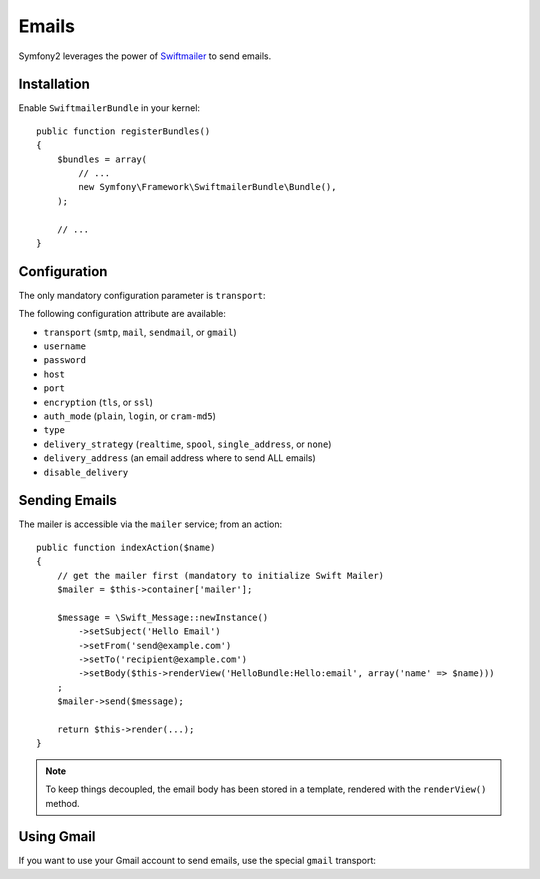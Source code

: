 .. index::
   single: Emails

Emails
======

Symfony2 leverages the power of `Swiftmailer`_ to send emails.

Installation
------------

Enable ``SwiftmailerBundle`` in your kernel::

    public function registerBundles()
    {
        $bundles = array(
            // ...
            new Symfony\Framework\SwiftmailerBundle\Bundle(),
        );

        // ...
    }

Configuration
-------------

The only mandatory configuration parameter is ``transport``:

.. configuration-block::

    .. code-block:: yaml

        # hello/config/config.yml
        swift.mailer:
            transport:  smtp
            encryption: ssl
            auth_mode:  login
            host:       smtp.gmail.com
            username:   your_username
            password:   your_password

    .. code-block:: xml

        <!--
        xmlns:swift="http://www.symfony-project.org/schema/dic/swiftmailer"
        http://www.symfony-project.org/schema/dic/swiftmailer http://www.symfony-project.org/schema/dic/swiftmailer/swiftmailer-1.0.xsd
        -->

        <swift:mailer
            transport="smtp"
            encryption="ssl"
            auth_mode="login"
            host="smtp.gmail.com"
            username="your_username"
            password="your_password" />

    .. code-block:: php

        // hello/config/config.php
        $container->loadFromExtension('swift', 'mailer', array(
            'transport'  => "smtp",
            'encryption' => "ssl",
            'auth_mode'  => "login",
            'host'       => "smtp.gmail.com",
            'username'   => "your_username",
            'password'   => "your_password",
        ));

The following configuration attribute are available:

* ``transport`` (``smtp``, ``mail``, ``sendmail``, or ``gmail``)
* ``username``
* ``password``
* ``host``
* ``port``
* ``encryption`` (``tls``, or ``ssl``)
* ``auth_mode`` (``plain``, ``login``, or ``cram-md5``)
* ``type``
* ``delivery_strategy`` (``realtime``, ``spool``, ``single_address``, or ``none``)
* ``delivery_address`` (an email address where to send ALL emails)
* ``disable_delivery``

Sending Emails
--------------

The mailer is accessible via the ``mailer`` service; from an action::

    public function indexAction($name)
    {
        // get the mailer first (mandatory to initialize Swift Mailer)
        $mailer = $this->container['mailer'];

        $message = \Swift_Message::newInstance()
            ->setSubject('Hello Email')
            ->setFrom('send@example.com')
            ->setTo('recipient@example.com')
            ->setBody($this->renderView('HelloBundle:Hello:email', array('name' => $name)))
        ;
        $mailer->send($message);

        return $this->render(...);
    }

.. note::
   To keep things decoupled, the email body has been stored in a template,
   rendered with the ``renderView()`` method.

Using Gmail
-----------

If you want to use your Gmail account to send emails, use the special
``gmail`` transport:

.. configuration-block::

    .. code-block:: yaml

        # hello/config/config.yml
        swift.mailer:
            transport: gmail
            username:  your_gmail_username
            password:  your_gmail_password

    .. code-block:: xml

        <!--
        xmlns:swift="http://www.symfony-project.org/schema/dic/swiftmailer"
        http://www.symfony-project.org/schema/dic/swiftmailer http://www.symfony-project.org/schema/dic/swiftmailer/swiftmailer-1.0.xsd
        -->

        <!-- hello/config/config.yml -->

        <swift:mailer
            transport="gmail"
            username="your_gmail_username"
            password="your_gmail_password" />

    .. code-block:: php

        // hello/config/config.php
        $container->loadFromExtension('swift', 'mailer', array(
            'transport' => "gmail",
            'username'  => "your_gmail_username",
            'password'  => "your_gmail_password",
        ));

.. _`Swiftmailer`: http://www.swiftmailer.org/
